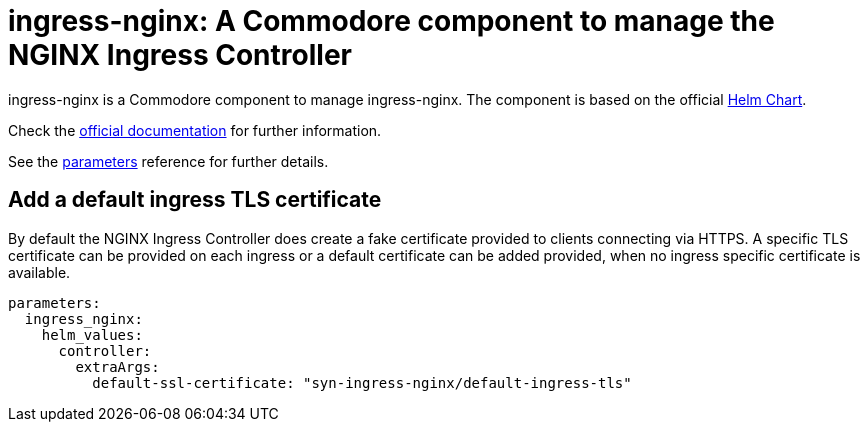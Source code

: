 = ingress-nginx: A Commodore component to manage the NGINX Ingress Controller

ingress-nginx is a Commodore component to manage ingress-nginx.
The component is based on the official https://github.com/kubernetes/ingress-nginx/tree/master/charts/ingress-nginx[Helm Chart].

Check the https://kubernetes.github.io/ingress-nginx/[official documentation] for further information.

See the xref:references/parameters.adoc[parameters] reference for further details.

== Add a default ingress TLS certificate

By default the NGINX Ingress Controller does create a fake certificate provided to clients connecting via HTTPS.
A specific TLS certificate can be provided on each ingress or a default certificate can be added provided, when no ingress specific certificate is available.

[source,yaml]
----
parameters:
  ingress_nginx:
    helm_values:
      controller:
        extraArgs:
          default-ssl-certificate: "syn-ingress-nginx/default-ingress-tls"
----
